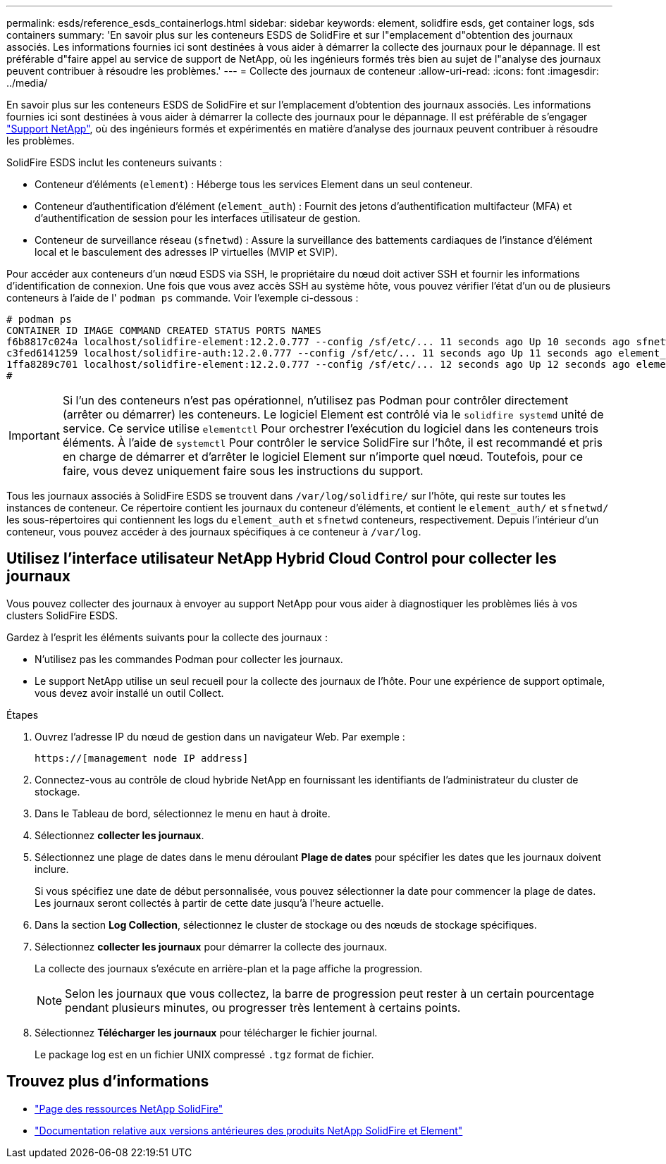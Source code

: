 ---
permalink: esds/reference_esds_containerlogs.html 
sidebar: sidebar 
keywords: element, solidfire esds, get container logs, sds containers 
summary: 'En savoir plus sur les conteneurs ESDS de SolidFire et sur l"emplacement d"obtention des journaux associés. Les informations fournies ici sont destinées à vous aider à démarrer la collecte des journaux pour le dépannage. Il est préférable d"faire appel au service de support de NetApp, où les ingénieurs formés très bien au sujet de l"analyse des journaux peuvent contribuer à résoudre les problèmes.' 
---
= Collecte des journaux de conteneur
:allow-uri-read: 
:icons: font
:imagesdir: ../media/


[role="lead"]
En savoir plus sur les conteneurs ESDS de SolidFire et sur l'emplacement d'obtention des journaux associés. Les informations fournies ici sont destinées à vous aider à démarrer la collecte des journaux pour le dépannage. Il est préférable de s'engager https://www.netapp.com/company/contact-us/support/["Support NetApp"^], où des ingénieurs formés et expérimentés en matière d'analyse des journaux peuvent contribuer à résoudre les problèmes.

SolidFire ESDS inclut les conteneurs suivants :

* Conteneur d'éléments (`element`) : Héberge tous les services Element dans un seul conteneur.
* Conteneur d'authentification d'élément (`element_auth`) : Fournit des jetons d'authentification multifacteur (MFA) et d'authentification de session pour les interfaces utilisateur de gestion.
* Conteneur de surveillance réseau (`sfnetwd`) : Assure la surveillance des battements cardiaques de l'instance d'élément local et le basculement des adresses IP virtuelles (MVIP et SVIP).


Pour accéder aux conteneurs d'un nœud ESDS via SSH, le propriétaire du nœud doit activer SSH et fournir les informations d'identification de connexion. Une fois que vous avez accès SSH au système hôte, vous pouvez vérifier l'état d'un ou de plusieurs conteneurs à l'aide de l' `podman ps` commande. Voir l'exemple ci-dessous :

[listing]
----
# podman ps
CONTAINER ID IMAGE COMMAND CREATED STATUS PORTS NAMES
f6b8817c024a localhost/solidfire-element:12.2.0.777 --config /sf/etc/... 11 seconds ago Up 10 seconds ago sfnetwd
c3fed6141259 localhost/solidfire-auth:12.2.0.777 --config /sf/etc/... 11 seconds ago Up 11 seconds ago element_auth
1ffa8289c701 localhost/solidfire-element:12.2.0.777 --config /sf/etc/... 12 seconds ago Up 12 seconds ago element
#
----

IMPORTANT: Si l'un des conteneurs n'est pas opérationnel, n'utilisez pas Podman pour contrôler directement (arrêter ou démarrer) les conteneurs. Le logiciel Element est contrôlé via le `solidfire systemd` unité de service. Ce service utilise `elementctl` Pour orchestrer l'exécution du logiciel dans les conteneurs trois éléments. À l'aide de `systemctl` Pour contrôler le service SolidFire sur l'hôte, il est recommandé et pris en charge de démarrer et d'arrêter le logiciel Element sur n'importe quel nœud. Toutefois, pour ce faire, vous devez uniquement faire sous les instructions du support.

Tous les journaux associés à SolidFire ESDS se trouvent dans `/var/log/solidfire/` sur l'hôte, qui reste sur toutes les instances de conteneur. Ce répertoire contient les journaux du conteneur d'éléments, et contient le `element_auth/` et `sfnetwd/` les sous-répertoires qui contiennent les logs du `element_auth` et `sfnetwd` conteneurs, respectivement. Depuis l'intérieur d'un conteneur, vous pouvez accéder à des journaux spécifiques à ce conteneur à `/var/log`.



== Utilisez l'interface utilisateur NetApp Hybrid Cloud Control pour collecter les journaux

Vous pouvez collecter des journaux à envoyer au support NetApp pour vous aider à diagnostiquer les problèmes liés à vos clusters SolidFire ESDS.

Gardez à l'esprit les éléments suivants pour la collecte des journaux :

* N'utilisez pas les commandes Podman pour collecter les journaux.
* Le support NetApp utilise un seul recueil pour la collecte des journaux de l'hôte. Pour une expérience de support optimale, vous devez avoir installé un outil Collect.


.Étapes
. Ouvrez l'adresse IP du nœud de gestion dans un navigateur Web. Par exemple :
+
[listing]
----
https://[management node IP address]
----
. Connectez-vous au contrôle de cloud hybride NetApp en fournissant les identifiants de l'administrateur du cluster de stockage.
. Dans le Tableau de bord, sélectionnez le menu en haut à droite.
. Sélectionnez *collecter les journaux*.
. Sélectionnez une plage de dates dans le menu déroulant *Plage de dates* pour spécifier les dates que les journaux doivent inclure.
+
Si vous spécifiez une date de début personnalisée, vous pouvez sélectionner la date pour commencer la plage de dates. Les journaux seront collectés à partir de cette date jusqu'à l'heure actuelle.

. Dans la section *Log Collection*, sélectionnez le cluster de stockage ou des nœuds de stockage spécifiques.
. Sélectionnez *collecter les journaux* pour démarrer la collecte des journaux.
+
La collecte des journaux s'exécute en arrière-plan et la page affiche la progression.

+

NOTE: Selon les journaux que vous collectez, la barre de progression peut rester à un certain pourcentage pendant plusieurs minutes, ou progresser très lentement à certains points.

. Sélectionnez *Télécharger les journaux* pour télécharger le fichier journal.
+
Le package log est en un fichier UNIX compressé `.tgz` format de fichier.





== Trouvez plus d'informations

* https://www.netapp.com/data-storage/solidfire/documentation/["Page des ressources NetApp SolidFire"^]
* https://docs.netapp.com/sfe-122/topic/com.netapp.ndc.sfe-vers/GUID-B1944B0E-B335-4E0B-B9F1-E960BF32AE56.html["Documentation relative aux versions antérieures des produits NetApp SolidFire et Element"^]

